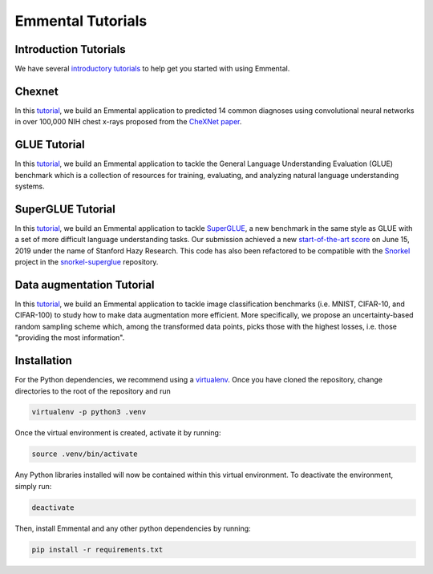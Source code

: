 Emmental Tutorials
===================

Introduction Tutorials
----------------------

We have several `introductory tutorials <intro/>`_ to help get you started with using Emmental.

Chexnet
-------

In this `tutorial <chexnet/>`_, we build an Emmental application to predicted 14 common diagnoses using convolutional neural networks in over 100,000 NIH chest x-rays proposed from the `CheXNet paper`_.

GLUE Tutorial
-------------

In this `tutorial <glue/>`_, we build an Emmental application to tackle the General Language Understanding Evaluation (GLUE) benchmark which is a collection of resources for training, evaluating, and analyzing natural language understanding systems.

SuperGLUE Tutorial
-------------

In this `tutorial <superglue/>`_, we build an Emmental application to tackle `SuperGLUE`_, a new benchmark in the same style as GLUE with a set of more difficult language understanding tasks. Our submission achieved a new `start-of-the-art score`_ on June 15, 2019 under the name of Stanford Hazy Research. This code has also been refactored to be compatible with the `Snorkel`_ project in the `snorkel-superglue`_ repository.

Data augmentation Tutorial
-------------

In this `tutorial <data_augmentation/>`_, we build an Emmental application to tackle image classification benchmarks (i.e. MNIST, CIFAR-10, and CIFAR-100) to study how to make data augmentation more efficient. More specifically, we propose an uncertainty-based random sampling scheme which, among the transformed data points, picks those with the highest losses, i.e. those "providing the most information".


Installation
------------

For the Python dependencies, we recommend using a
`virtualenv`_. Once you have cloned the
repository, change directories to the root of the repository and run

.. code:: bash

    virtualenv -p python3 .venv


Once the virtual environment is created, activate it by running:

.. code:: bash

    source .venv/bin/activate


Any Python libraries installed will now be contained within this virtual
environment. To deactivate the environment, simply run:

.. code:: bash

    deactivate


Then, install Emmental and any other python dependencies by running:

.. code:: bash

    pip install -r requirements.txt


.. _virtualenv: https://virtualenv.pypa.io/en/stable/
.. _`CheXNet paper`: https://arxiv.org/pdf/1711.05225
.. _`start-of-the-art score`: https://super.gluebenchmark.com/leaderboard
.. _`SuperGLUE`: https://super.gluebenchmark.com
.. _`Snorkel`: http://snorkel.stanford.edu
.. _`snorkel-superglue`: https://github.com/HazyResearch/snorkel-superglue
